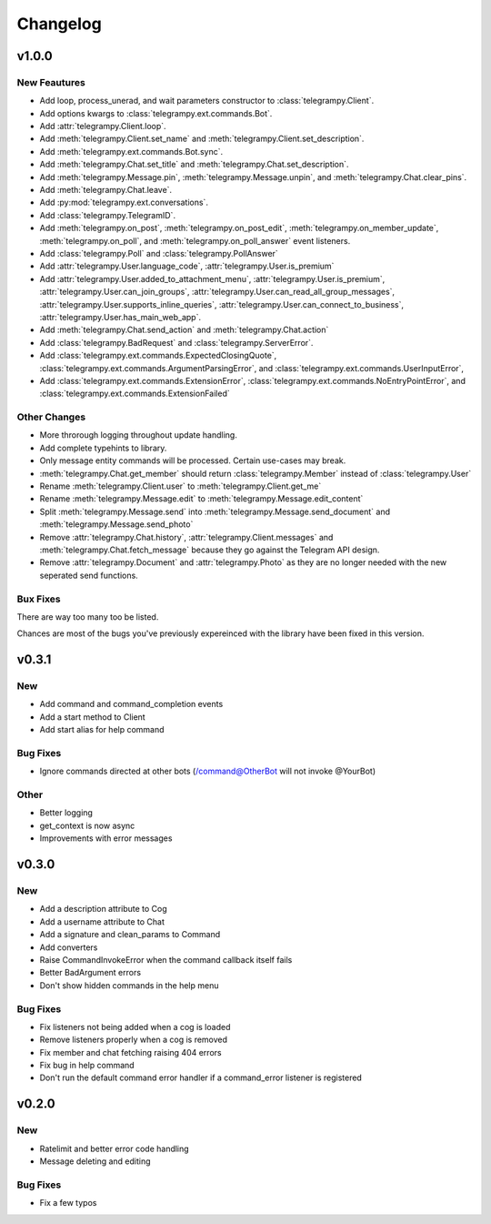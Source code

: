 Changelog
==========

v1.0.0
------

New Feautures
~~~~~~~~~~~~~
- Add loop, process_unerad, and wait parameters constructor to :class:`telegrampy.Client`.
- Add options kwargs to :class:`telegrampy.ext.commands.Bot`.
- Add :attr:`telegrampy.Client.loop`.
- Add :meth:`telegrampy.Client.set_name` and :meth:`telegrampy.Client.set_description`.
- Add :meth:`telegrampy.ext.commands.Bot.sync`.
- Add :meth:`telegrampy.Chat.set_title` and :meth:`telegrampy.Chat.set_description`.
- Add :meth:`telegrampy.Message.pin`, :meth:`telegrampy.Message.unpin`, and :meth:`telegrampy.Chat.clear_pins`.
- Add :meth:`telegrampy.Chat.leave`.
- Add :py:mod:`telegrampy.ext.conversations`.
- Add :class:`telegrampy.TelegramID`.
- Add :meth:`telegrampy.on_post`, :meth:`telegrampy.on_post_edit`, :meth:`telegrampy.on_member_update`, :meth:`telegrampy.on_poll`, and :meth:`telegrampy.on_poll_answer` event listeners.
- Add :class:`telegrampy.Poll` and :class:`telegrampy.PollAnswer`
- Add :attr:`telegrampy.User.language_code`, :attr:`telegrampy.User.is_premium`
- Add :attr:`telegrampy.User.added_to_attachment_menu`, :attr:`telegrampy.User.is_premium`, :attr:`telegrampy.User.can_join_groups`, :attr:`telegrampy.User.can_read_all_group_messages`, :attr:`telegrampy.User.supports_inline_queries`, :attr:`telegrampy.User.can_connect_to_business`, :attr:`telegrampy.User.has_main_web_app`.
- Add :meth:`telegrampy.Chat.send_action` and :meth:`telegrampy.Chat.action`
- Add :class:`telegrampy.BadRequest` and :class:`telegrampy.ServerError`.
- Add :class:`telegrampy.ext.commands.ExpectedClosingQuote`, :class:`telegrampy.ext.commands.ArgumentParsingError`, and :class:`telegrampy.ext.commands.UserInputError`,
- Add :class:`telegrampy.ext.commands.ExtensionError`, :class:`telegrampy.ext.commands.NoEntryPointError`, and :class:`telegrampy.ext.commands.ExtensionFailed`

Other Changes
~~~~~~~~~~~~~
- More throrough logging throughout update handling.
- Add complete typehints to library.
- Only message entity commands will be processed. Certain use-cases may break.
- :meth:`telegrampy.Chat.get_member` should return :class:`telegrampy.Member` instead of :class:`telegrampy.User`
- Rename :meth:`telegrampy.Client.user` to :meth:`telegrampy.Client.get_me`
- Rename :meth:`telegrampy.Message.edit` to :meth:`telegrampy.Message.edit_content`
- Split :meth:`telegrampy.Message.send` into :meth:`telegrampy.Message.send_document` and :meth:`telegrampy.Message.send_photo`
- Remove :attr:`telegrampy.Chat.history`, :attr:`telegrampy.Client.messages` and :meth:`telegrampy.Chat.fetch_message`  because they go against the Telegram API design.
- Remove :attr:`telegrampy.Document` and :attr:`telegrampy.Photo` as they are no longer needed with the new seperated send functions.

Bux Fixes
~~~~~~~~~
There are way too many too be listed.

Chances are most of the bugs you've previously expereinced with the library have been fixed in this version.


v0.3.1
------

New
~~~
- Add command and command_completion events
- Add a start method to Client
- Add start alias for help command

Bug Fixes
~~~~~~~~~
- Ignore commands directed at other bots (/command@OtherBot will not invoke @YourBot)

Other
~~~~~
- Better logging
- get_context is now async
- Improvements with error messages

v0.3.0
------

New
~~~
- Add a description attribute to Cog
- Add a username attribute to Chat
- Add a signature and clean_params to Command
- Add converters
- Raise CommandInvokeError when the command callback itself fails
- Better BadArgument errors
- Don't show hidden commands in the help menu

Bug Fixes
~~~~~~~~~
- Fix listeners not being added when a cog is loaded
- Remove listeners properly when a cog is removed
- Fix member and chat fetching raising 404 errors
- Fix bug in help command
- Don't run the default command error handler if a command_error listener is registered

v0.2.0
------

New
~~~
- Ratelimit and better error code handling
- Message deleting and editing

Bug Fixes
~~~~~~~~~
- Fix a few typos
